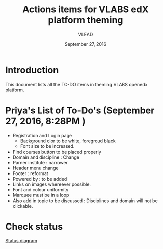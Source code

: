 #+Title: Actions items for VLABS edX platform theming 
#+Date: September 27, 2016
#+Author: VLEAD

* Introduction
  This document lists all the TO-DO items in theming VLABS openedx platform.

* Priya's List of To-Do's  (September 27, 2016, 8:28PM ) 
  + Registration and Login page 
    + Background clor to be white, foregroud black
    + Font size to be increased.
  + Find courses button to be placed properly
  + Domain and discipline : Change
  + Parner institute : narrower.
  + Header menu change 
  + Footer : reformat
  + Powered by : to be added
  + Links on images whereever possible.
  + Font and colour uniformity
  + Marquee must be in a loop
  + Also add in topic to be discussed : Disciplines and domain will not be clickable.
  
* Check status 
   [[https://github.com/openedx-vlead/port-labs-to-openedx/blob/develop/src/analytics-setup/presentations/sprint2/images/theming-status.jpg][Status diagram]]
